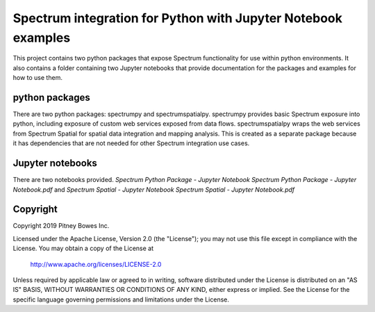 ==============================================================
Spectrum integration for Python with Jupyter Notebook examples
==============================================================

This project contains two python packages that expose Spectrum functionality for use within python environments. It also contains a folder containing two Jupyter notebooks that provide documentation for the packages and examples for how to use them.

python packages
***************
There are two python packages: spectrumpy and spectrumspatialpy. spectrumpy provides basic Spectrum exposure into python, including exposure of custom web services exposed from data flows. spectrumspatialpy wraps the web services from Spectrum Spatial for spatial data integration and mapping analysis. This is created as a separate package because it has dependencies that are not needed for other Spectrum integration use cases.

Jupyter notebooks
***************
There are two notebooks provided.
`Spectrum Python Package - Jupyter Notebook Spectrum Python Package - Jupyter Notebook.pdf` and `Spectrum Spatial - Jupyter Notebook Spectrum Spatial - Jupyter Notebook.pdf`

Copyright
***************
Copyright 2019 Pitney Bowes Inc.

Licensed under the Apache License, Version 2.0 (the "License"); you may not use this file except in compliance with the License.  You may obtain a copy of the License at

    http://www.apache.org/licenses/LICENSE-2.0 

Unless required by applicable law or agreed to in writing, software distributed under the License is distributed on an "AS IS" BASIS, WITHOUT WARRANTIES OR CONDITIONS OF ANY KIND, either express or implied.  See the License for the specific language governing permissions and limitations under the License.
